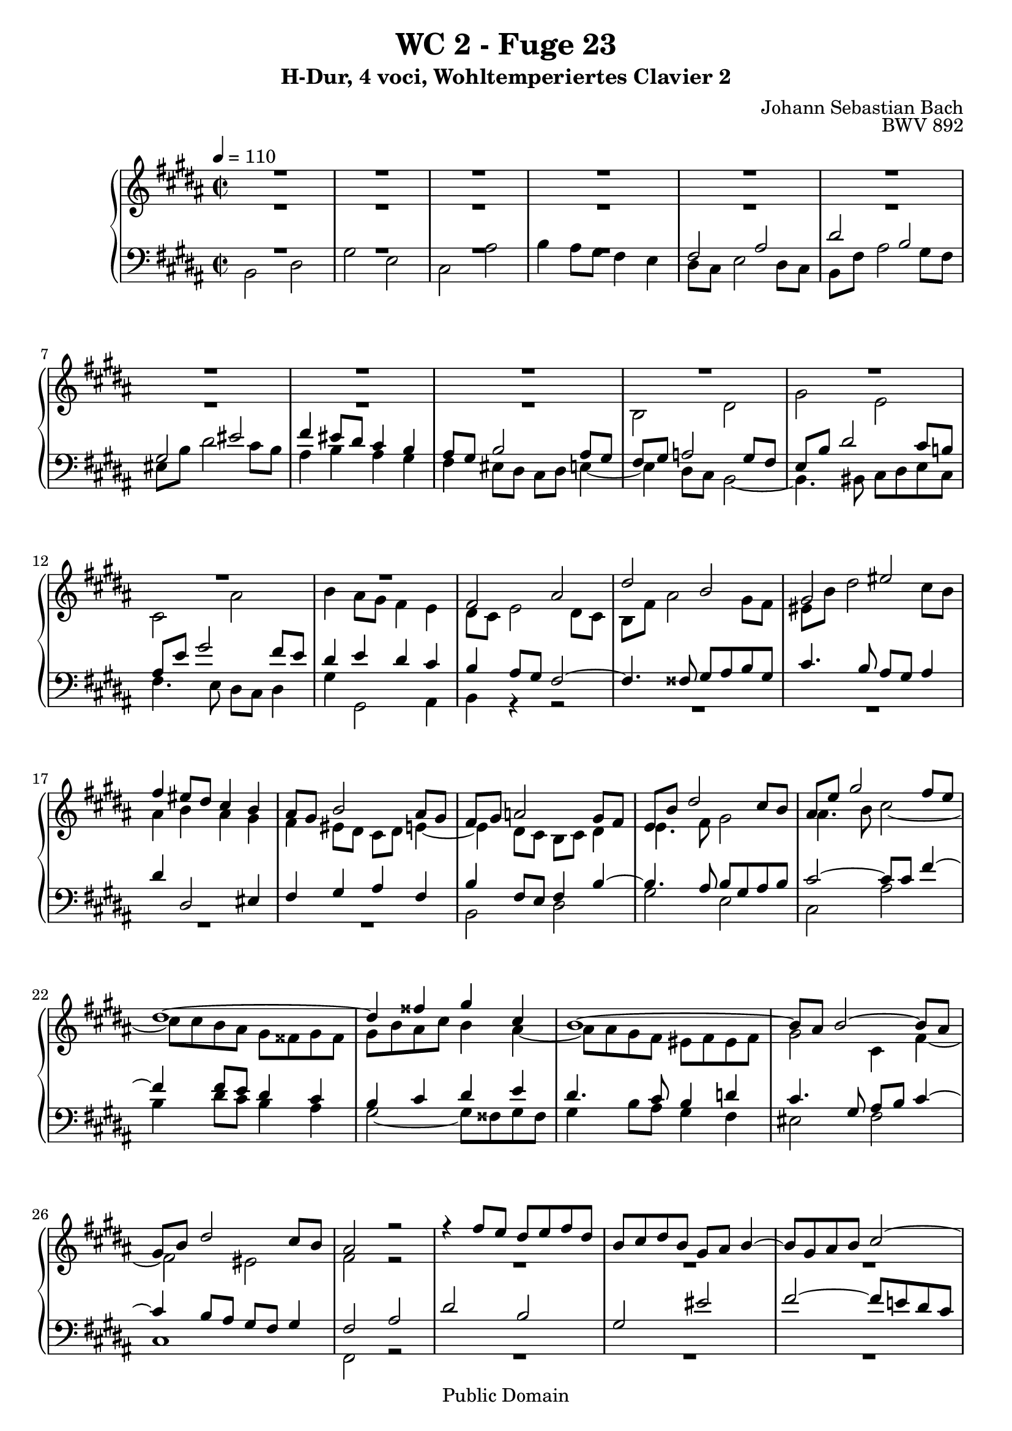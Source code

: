 %\version "2.22.2"
%\language "deutsch"

\header {
  title = "WC 2 - Fuge 23"
  subtitle = "H-Dur, 4 voci, Wohltemperiertes Clavier 2"
  composer = "Johann Sebastian Bach"
  opus = "BWV 892"
  copyright = "Public Domain"
  tagline = ""
}

global = {
  \key b \major
  \time 2/2
  \tempo 4 = 110}


preambleUp = {\clef treble \global}
preambleDown = {\clef bass \global}

soprano = \relative c' {
  \global
  
  R1 | % m. 1
  R1 | % m. 2
  R1 | % m. 3
  R1 | % m. 4
  R1 | % m. 5
  R1 | % m. 6
  R1 | % m. 7
  R1 | % m. 8
  R1 | % m. 9
  R1 | % m. 10
  R1 | % m. 11
  R1 | % m. 12
  R1 | % m. 13
  fis2 ais | % m. 14
  dis2 b | % m. 15
  gis2 eis' | % m. 16
  fis4 eis8 dis cis4 b | % m. 17
  ais8 gis b2 ais8 gis | % m. 18
  fis8 gis a!2 gis8 fis | % m. 19
  e8 b' dis2 cis8 b | % m. 20
  ais8 e' gis2 fis8 e | % m. 21
  dis1~ | % m. 22
  dis4 fisis gis cis, | % m. 23
  b1~ | % m. 24
  b8 ais b2~ b8 ais | % m. 25
  gis8 b dis2 cis8 b | % m. 26
  ais2 r | % m. 27
  r4 fis'8 e dis e fis dis | % m. 28
  b8 cis dis b gis ais b4~ | % m. 29
  b8 gis ais b cis2~ | % m. 30
  cis8 fis, gis ais b2~ | % m. 31
  b2 ais8 b cis ais | % m. 32
  fis4 b'8 ais gis ais b gis | % m. 33
  e8 fis gis e cis dis e4~ | % m. 34
  e4 dis8 cis b2~ | % m. 35
  b4 cis8 b ais4 gis | % m. 36
  fisis4 r r gis8 fisis | % m. 37
  gis4 r r2 | % m. 38
  R1 | % m. 39
  R1 | % m. 40
  R1 | % m. 41
  fis2 ais | % m. 42
  dis2 b | % m. 43
  gis2 eis' | % m. 44
  fis2~ fis8 eis fis gis | % m. 45
  ais2~ ais8 ais gis fis | % m. 46
  eis4 fisis8 gis fisis gis ais fisis | % m. 47
  dis2 r | % m. 48
  r4 gis8 fis e fis gis e | % m. 49
  cis8 dis e cis ais b cis4~ | % m. 50
  cis8 ais b4~ b4. b8 | % m. 51
  b8 gis ais4~ ais4. a!8~ | % m. 52
  a!8 fisis gis4~ gis8 bis cis4~ | % m. 53
  cis4 cis dis2~ | % m. 54
  dis4 a!2 gis8 fis | % m. 55
  e4 gis cis2~ | % m. 56
  cis4 fis8 e fis4 dis4 | % m. 57
  b4 cis8 dis e4 a,! | % m. 58
  gis4. a!8 fis2 | % m. 59
  e2 r4 b''8 a! | % m. 60
  gis8 a! b gis e fis gis e | % m. 61
  cis8 dis e2 dis4~ | % m. 62
  dis4 gis~ gis8 fis gis4 | % m. 63
  fis1~ | % m. 64
  fis4 e~ e8 dis e4 | % m. 65
  dis1~ | % m. 66
  dis4 cis~ cis8 b cis4 | % m. 67
  b4. b8 e4. e8 | % m. 68
  dis4. dis8 gis4. gis8 | % m. 69
  fis4. fis8 b4. b8 | % m. 70
  ais4. cis,8 a'!4. fis8 | % m. 71
  gis1~ | % m. 72
  gis8 gis fis e dis e fis dis | % m. 73
  e1 | % m. 74
  dis2. cis4 | % m. 75
  b2~ b8 b e \once \override Accidental #'restore-first = ##t fis! | % m. 76
  gis2~ gis8 gis fis e | % m. 77
  dis1~ | % m. 78
  dis1~ | % m. 79
  dis8 dis cisis bis cisis dis eis fis | % m. 80
  gis2 fis~ | % m. 81
  fis2 fis8 fis eis dis | % m. 82
  cisis2~ cisis8 ais dis4~ | % m. 83
  dis8 bis cisis eis gis, b! ais gis | % m. 84
  fis1 | % m. 85
  R1 | % m. 86
  R1 | % m. 87
  R1 | % m. 88
  R1 | % m. 89
  R1 | % m. 90
  R1 | % m. 91
  R1 | % m. 92
  b2 dis | % m. 93
  gis2 e | % m. 94
  cis2 ais' | % m. 95
  b2 e,~ | % m. 96
  e1~ | % m. 97
  e8 dis e dis e4 r | % m. 98
  dis8 cis dis cis dis4 r | % m. 99
  r8 eis, d'! cis b cis d b | % m. 100
  gis8 a! b gis eis d'! cis b | % m. 101
  ais!2 r8 fis b4~ | % m. 102
  b4 ais8 gis ais2 | % m. 103
  b1 \fermata \bar "|." | % m. 104
    
}

alto = \relative c' {
  \global
  
  R1 | % m. 1
  R1 | % m. 2
  R1 | % m. 3
  R1 | % m. 4
  R1 | % m. 5
  R1 | % m. 6
  R1 | % m. 7
  R1 | % m. 8
  R1 | % m. 9
  b2 dis | % m. 10
  gis2 e | % m. 11
  cis2 ais' | % m. 12
  b4 ais8 gis fis4 e | % m. 13
  dis8 cis e2 dis8 cis | % m. 14
  b8 fis' ais2 gis8 fis | % m. 15
  eis8 b' dis2 cis8 b | % m. 16
  ais4 b ais gis | % m. 17
  fis4 eis8 dis cis dis e!4~ | % m. 18
  e4 dis8 cis b cis dis4 | % m. 19
  e4. fis8 gis2 | % m. 20
  ais4. b8 cis2~ | % m. 21
  cis8 cis b ais gis fisis gis fisis | % m. 22
  gis8 b ais cis b4 ais~ | % m. 23
  ais8 ais gis fis eis fis eis fis | % m. 24
  gis2 cis,4 fis~ | % m. 25
  fis2 eis | % m. 26
  fis2 r | % m. 27
  R1 | % m. 28
  R1 | % m. 29
  R1 | % m. 30
  R1 | % m. 31
  R1 | % m. 32
  R1 | % m. 33
  R1 | % m. 34
  b,2 dis | % m. 35
  gis2 e | % m. 36
  cis2 ais' | % m. 37
  b2~ b8 b ais gis | % m. 38
  fis2~ fis8 a! gis fis | % m. 39
  eis8 fis gis eis fis2~ | % m. 40
  fis2 eis | % m. 41
  fis2 r | % m. 42
  r4 b8 ais gis ais b gis | % m. 43
  eis8 fis gis eis cisis dis eis4~ | % m. 44
  eis8 dis eis fis gis2~ | % m. 45
  gis8 fis gis ais b2~ | % m. 46
  b8 b ais gis ais b cis4~ | % m. 47
  cis8 cis b ais gis ais b gis | % m. 48
  cis,8 bis cis2 gis'4~ | % m. 49
  gis4 fisis r r8 ais | % m. 50
  dis,4. \once \override Accidental #'restore-first = ##t fis!8 eis gis cis,4~ | % m. 51
  cis4. e!8 dis fis b,4~ | % m. 52
  b4. bis8 e4. eis8 | % m. 53
  fis4 a!8 gis fis gis a fis | % m. 54
  dis8 e fis dis bis cis dis4~ | % m. 55
  dis4 cis2 e4 | % m. 56
  a!2 r4 a~ | % m. 57
  a4 gis8 a b4 fis~ | % m. 58
  fis8 dis e4~ e8 cis dis4 | % m. 59
  e8 b' e4~ e8 cis dis4 | % m. 60
  r4 gis,2 e4~ | % m. 61
  e4 cis'8 b ais b cis ais | % m. 62
  b2 ais~ | % m. 63
  ais8 e' dis cis bis cis dis bis | % m. 64
  gis2 fisis4. cis'8~ | % m. 65
  cis8 cis b ais gis ais b gis | % m. 66
  eis4 fisis8 gis ais4. ais8~ | % m. 67
  ais8 fisis gis4~ gis8 gis cis4~ | % m. 68
  cis8 ais b4~ b8 b e4~ | % m. 69
  e8 cis dis4~ dis8 dis gis4~ | % m. 70
  gis8 eis fis4~ fis16 gis fis e! dis4~ | % m. 71
  dis8 e fis dis e bis cis e | % m. 72
  ais,2 b!~ | % m. 73
  b8 cis dis b cis gis ais cis | % m. 74
  fis,4 b ais2~ | % m. 75
  ais4 gis8 fisis gis4. b8 | % m. 76
  e2~ e8 e dis cis | % m. 77
  b2~ b8 fisis gis ais | % m. 78
  b8 ais cis fisis, gis2~ | % m. 79
  gis4 r r2 | % m. 80
  r4 eis'2 dis8 cis | % m. 81
  b4 dis gis,2~ | % m. 82
  gis8 b ais gis fis2 | % m. 83
  eis1~ | % m. 84
  eis8 eis dis cisis dis2 | % m. 85
  r4 fis8 e! dis e fis dis | % m. 86
  b8 cis dis b gis ais b4~ | % m. 87
  b8 b ais gis ais4 a'!~ | % m. 88
  a4 a gis fis~ | % m. 89
  fis4 e8 dis e fis gis4~ | % m. 90
  gis4 gis fis e~ | % m. 91
  e4 dis8 cis dis e fis4~ | % m. 92
  fis8 gis fis e dis4 b'~ | % m. 93
  b4 gis2 cis4 | % m. 94
  fis,8 gis ais fis cis' e dis cis | % m. 95
  fis8 e dis fis b,2~ | % m. 96
  b8 ais gis b ais b cis ais | % m. 97
  fis2~ fis4 r | % m. 98
  b2~ b4 r | % m. 99
  r2 r4 eis,!~ | % m. 100
  eis2 r4 cis~ | % m. 101
  cis8 gis' fis e dis4. d!8 | % m. 102
  cis8 dis! e4. gis8 fis e | % m. 103
  dis1 \fermata \bar "|." | % m. 104
    
}

tenor = \relative c {
  \global
  
  R1 | % m. 1
  R1 | % m. 2
  R1 | % m. 3
  R1 | % m. 4
  fis2 ais | % m. 5
  dis2 b | % m. 6
  gis2 eis' | % m. 7
  fis4 eis8 dis cis4 b | % m. 8
  ais8 gis b2 ais8 gis | % m. 9
  fis8 gis a!2 gis8 fis | % m. 10
  e8 b' dis2 cis8 b! | % m. 11
  ais8 e' gis2 fis8 e | % m. 12
  dis4 e dis cis | % m. 13
  b4 ais8 gis fis2~ | % m. 14
  fis4. fisis8 gis ais b gis | % m. 15
  cis4. b8 ais gis ais4 | % m. 16
  dis4 dis,2 eis4 | % m. 17
  fis4 gis ais fis | % m. 18
  b4 fis8 e fis4 b~ | % m. 19
  b4. ais8 b gis ais b | % m. 20
  cis2~ cis8 cis fis4~ | % m. 21
  fis4 fis8 e dis4 cis | % m. 22
  b4 cis dis e | % m. 23
  dis4. cis8 b4 d! | % m. 24
  cis4. gis8 ais b cis4~ | % m. 25
  cis4 b8 ais gis fis gis4 | % m. 26
  fis2 ais | % m. 27
  dis2 b | % m. 28
  gis2 eis' | % m. 29
  fis2~ fis8 e! dis cis | % m. 30
  dis2. dis4 | % m. 31
  cis8 dis e2 ais,4 | % m. 32
  b1~ | % m. 33
  b2~ b8 ais gis ais | % m. 34
  b8 fis b ais gis ais b gis | % m. 35
  e4 r r2 | % m. 36
  r4 e' dis cis | % m. 37
  dis2 e | % m. 38
  dis8 cis b cis d!2 | % m. 39
  cis2~ cis8 b ais b | % m. 40
  gis2~ gis8 gis ais b | % m. 41
  cis2~ cis8 e dis cis | % m. 42
  b4 r r2 | % m. 43
  r4 b ais4. gis8 | % m. 44
  fis4 r r2 | % m. 45
  R1 | % m. 46
  R1 | % m. 47
  R1 | % m. 48
  R1 | % m. 49
  R1 | % m. 50
  R1 | % m. 51
  R1 | % m. 52
  e2 gis | % m. 53
  cis2 a! | % m. 54
  fis2 dis' | % m. 55
  e2. cis4 | % m. 56
  fis2 r4 fis | % m. 57
  dis4 e r cis | % m. 58
  b2~ b4. a!8 | % m. 59
  gis2 b | % m. 60
  e2 cis | % m. 61
  ais2 fisis' | % m. 62
  gis8 \once \override Accidental #'restore-first = ##t fis! eis dis cisis dis eis cisis | % m. 63
  dis2~ dis8 e fis dis | % m. 64
  e8 dis cis b ais b cis ais | % m. 65
  b2~ b8 cis dis b | % m. 66
  cis8 b ais gis fisis gis ais fisis | % m. 67
  gis4~ gis16 \once \override Accidental #'restore-first = ##t fis! e dis cis8 b' ais fis | % m. 68
  b4~ b16 ais gis fis e8 dis' cis ais | % m. 69
  dis4~ dis16 cis b ais gis8 \clef treble gis' eis cis | % m. 70
  fis8 gis ais fis dis e! fis dis | % m. 71
  bis8 cis dis bis cis dis e4~ | % m. 72
  e8 e dis cis b cis dis b | % m. 73
  gis8 ais b gis ais b cis4~ | % m. 74
  cis8 b ais gis fisis gis ais fisis | % m. 75
  gis8 b cis dis e4 b~ | % m. 76
  b8 gis ais b cis4 fis~ | % m. 77
  fis8 gis fis e dis2~ | % m. 78
  dis8 e dis cis b2~ | % m. 79
  b4 r r2 | % m. 80
  R1 | % m. 81
  R1 | % m. 82
  R1 | % m. 83
  R1 | % m. 84
  \clef bass fis2 ais | % m. 85
  dis2 b | % m. 86
  gis2 eis' | % m. 87
  fis2~ fis8 cis fis4~ | % m. 88
  fis4 bis,8 fis' e4 dis~ | % m. 89
  dis4 cis8 bis cis dis e4~ | % m. 90
  e4 ais,8 e' dis4 cis~ | % m. 91
  cis4 b8 ais b cis dis4~ | % m. 92
  dis8 e dis cis b cis b a! | % m. 93
  gis8 b e dis cis dis e cis | % m. 94
  ais8 b cis ais fis gis ais4~ | % m. 95
  ais8 fis b ais gis2~ | % m. 96
  gis8 fis e gis cis2~ | % m. 97
  cis8 b cis b cis4 r | % m. 98
  fis8 e fis e fis4 r | % m. 99
  r4 b, d!2~ | % m. 100
  d2 r4 gis, | % m. 101
  fis4 r r2 | % m. 102
  r4 r8 cis fis2~ | % m. 103
  fis1 \fermata \bar "|." | % m. 104  
  
}

bass = \relative c {
  \global
  
  b2 dis | % m. 1
  gis2 e | % m. 2
  cis2 ais' | % m. 3
  b4 ais8 gis fis4 e | % m. 4
  dis8 cis e2 dis8 cis | % m. 5
  b8 fis' ais2 gis8 fis | % m. 6
  eis8 b' dis2 cis8 b | % m. 7
  ais4 b ais gis | % m. 8
  fis4 eis8 dis cis dis e!4~ | % m. 9
  e4 dis8 cis b2~ | % m. 10
  b4. bis8 cis dis e cis | % m. 11
  fis4. e8 dis cis dis4 | % m. 12
  gis4 gis,2 ais4 | % m. 13
  b4 r r2 | % m. 14
  R1 | % m. 15
  R1 | % m. 16
  R1 | % m. 17
  R1 | % m. 18
  b2 dis | % m. 19
  gis2 e | % m. 20
  cis2 ais' | % m. 21
  b4 dis8 cis b4 ais | % m. 22
  gis2~ gis8 fisis gis fisis | % m. 23
  gis4 b8 ais gis4 fis | % m. 24
  eis2 fis | % m. 25
  cis1 | % m. 26
  fis,2 r | % m. 27
  R1 | % m. 28
  R1 | % m. 29
  R1 | % m. 30
  r4 b'8 ais gis ais b gis | % m. 31
  e8 fis gis e cis dis e4~ | % m. 32
  e8 cis dis4 e b | % m. 33
  cis8 dis e cis fis2 | % m. 34
  b,4 r r2 | % m. 35
  r8 b e dis cis dis e cis | % m. 36
  ais8 b cis ais fisis gis ais4~ | % m. 37
  ais8 gis ais b cis2~ | % m. 38
  cis8 fis, gis ais b2~ | % m. 39
  b8 ais b cis dis4 cis | % m. 40
  b8 gis ais b cis4 b~ | % m. 41
  b8 b ais gis fis4 r | % m. 42
  r8 dis' eis fisis gis fisis gis4~ | % m. 43
  gis4 gis2 cisis,4 | % m. 44
  dis4 r r2 | % m. 45
  R1 | % m. 46
  R1 | % m. 47
  gis,2 b | % m. 48
  e2 cis | % m. 49
  ais2 fisis' | % m. 50
  gis2~ gis8 fis eis gis | % m. 51
  fis2~ fis8 e dis fis | % m. 52
  e4. dis8 cis dis e cis | % m. 53
  a!8 cis fis2 bis,4~ | % m. 54
  bis8 cis dis bis gis ais! bis gis | % m. 55
  cis8 dis e cis a! b cis a | % m. 56
  fis8 gis a! fis dis e fis dis | % m. 57
  gis8 fis e fis gis fis gis a! | % m. 58
  b1 | % m. 59
  e2 r | % m. 60
  R1 | % m. 61
  R1 | % m. 62
  R1 | % m. 63
  R1 | % m. 64
  R1 | % m. 65
  R1 | % m. 66
  R1 | % m. 67
  R1 | % m. 68
  R1 | % m. 69
  R1 | % m. 70
  R1 | % m. 71
  R1 | % m. 72
  R1 | % m. 73
  R1 | % m. 74
  b2 dis | % m. 75
  gis2 e | % m. 76
  cis2 ais' | % m. 77
  b2~ b8 cis b ais | % m. 78
  gis2~ gis8 ais gis fis | % m. 79
  eis2~ eis8 fis eis dis | % m. 80
  cisis8 ais bis cisis dis eis fis dis | % m. 81
  gis8 fis gis ais b ais b gis | % m. 82
  ais2~ ais4. gisis8 | % m. 83
  ais2 ais, | % m. 84
  dis2~ dis8 e! dis cis | % m. 85
  b8 ais b4~ b8 cis dis4~ | % m. 86
  dis8 cis b dis cis b ais gis | % m. 87
  fis8 cis' fis4~ fis8 e dis cis | % m. 88
  bis8 cis dis bis gis ais! bis gis | % m. 89
  cis8 dis e4~ e8 dis cis b! | % m. 90
  ais8 b cis ais fis gis ais fis | % m. 91
  b8 cis dis4~ dis8 cis b dis | % m. 92
  gis2~ gis8 a! gis fis | % m. 93
  e1~ | % m. 94
  e2. fis8 e | % m. 95
  dis2~ dis8 cis b dis | % m. 96
  cis2~ cis8 dis e cis | % m. 97
  ais'2~ ais8 gis fis gis | % m. 98
  a!2~ a8 gis fis a | % m. 99
  gis1 | % m. 100
  b2 r4 eis, | % m. 101
  fis8 e! dis cis b cis dis eis, | % m. 102
  fis1 | % m. 103
  b1 \fermata \bar "|." | % m. 104
   
}



\score {
  \new PianoStaff <<
    %\set PianoStaff.instrumentName = #"Piano  "
    \new Staff = "upper" \relative c' {\preambleUp
  <<
  \new Voice = "s" { \voiceOne \soprano }
  \\
  \new Voice ="a" { \voiceTwo \alto }
  >>
}
    \new Staff = "lower" \relative c {\preambleDown
  <<
   \new Voice = "t" { \voiceThree \tenor }
    \\
   \new Voice = "b" { \voiceFour \bass }
  >>
}
  >>
  \layout { }
}

\score {
  \new PianoStaff <<
   \new Staff = "upper" \relative c' {\preambleUp
  <<
  \new Voice { \voiceOne \soprano }
  \\
  \new Voice { \voiceTwo \alto }
  >>
}
    \new Staff = "lower" \relative c {\preambleDown
  <<
    \new Voice { \voiceThree \tenor }
    \\
    \new Voice { \voiceFour \bass }
  >>
}
  >>
  \midi { }
}